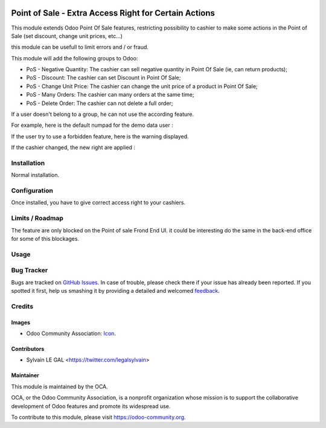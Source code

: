 .. image:: https://img.shields.io/badge/licence-AGPL--3-blue.svg
   :target: http://www.gnu.org/licenses/agpl-3.0-standalone.html
   :alt: License: AGPL-3

======================================================
Point of Sale - Extra Access Right for Certain Actions
======================================================

This module extends Odoo Point Of Sale features, restricting possibility
to cashier to make some actions in the Point of Sale (set discount, change
unit prices, etc...)

this module can be usefull to limit errors and / or fraud.

This module will add the following groups to Odoo:

* PoS - Negative Quantity: The cashier can sell negative quantity in Point Of
  Sale (ie, can return products);

* PoS - Discount: The cashier can set Discount in Point Of Sale;

* PoS - Change Unit Price: The cashier can change the unit price of a product
  in Point Of Sale;

* PoS - Many Orders: The cashier can many orders at the same time;

* PoS - Delete Order: The cashier can not delete a full order;

.. image:: /pos_access_right/static/description/new_groups.png

If a user doesn't belong to a group, he can not use the according feature.

For example, here is the default numpad for the demo data user :

.. image:: /pos_access_right/static/description/demo_numpad.png

If the user try to use a forbidden feature, here is the warning displayed.

.. image:: /pos_access_right/static/description/demo_error.png

If the cashier changed, the new right are applied :

.. image:: /pos_access_right/static/description/admin_numpad.png

Installation
============

Normal installation.

Configuration
=============

Once installed, you have to give correct access right to your cashiers.

Limits / Roadmap
================

The feature are only blocked on the Point of sale Frond End UI. it could be
interesting do the same in the back-end office for some of this blockages.

Usage
=====

.. image:: https://odoo-community.org/website/image/ir.attachment/5784_f2813bd/datas
   :alt: Try me on Runbot
   :target: https://runbot.odoo-community.org/runbot/184/9.0

Bug Tracker
===========

Bugs are tracked on `GitHub Issues
<https://github.com/OCA/{project_repo}/issues>`_. In case of trouble, please
check there if your issue has already been reported. If you spotted it first,
help us smashing it by providing a detailed and welcomed `feedback
<https://github.com/OCA/
pos/issues/new?body=module:%20
pos_access_right%0Aversion:%20
9.0%0A%0A**Steps%20to%20reproduce**%0A-%20...%0A%0A**Current%20behavior**%0A%0A**Expected%20behavior**>`_.

Credits
=======

Images
------

* Odoo Community Association: `Icon <https://github.com/OCA/maintainer-tools/blob/master/template/module/static/description/icon.svg>`_.

Contributors
------------

* Sylvain LE GAL <https://twitter.com/legalsylvain>

Maintainer
----------

.. image:: https://odoo-community.org/logo.png
   :alt: Odoo Community Association
   :target: https://odoo-community.org

This module is maintained by the OCA.

OCA, or the Odoo Community Association, is a nonprofit organization whose
mission is to support the collaborative development of Odoo features and
promote its widespread use.

To contribute to this module, please visit https://odoo-community.org.



